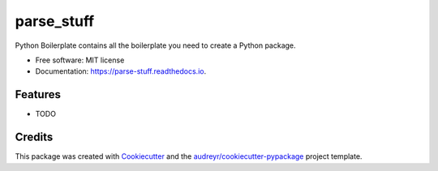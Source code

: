 ===========
parse_stuff
===========


.. image:: https://img.shields.io/pypi/v/parse_stuff.svg
        :target: https://pypi.python.org/pypi/parse_stuff

.. image:: https://img.shields.io/travis/amygreen/parse_stuff.svg
        :target: https://travis-ci.org/amygreen/parse_stuff

.. image:: https://readthedocs.org/projects/parse-stuff/badge/?version=latest
        :target: https://parse-stuff.readthedocs.io/en/latest/?badge=latest
        :alt: Documentation Status




Python Boilerplate contains all the boilerplate you need to create a Python package.


* Free software: MIT license
* Documentation: https://parse-stuff.readthedocs.io.


Features
--------

* TODO

Credits
-------

This package was created with Cookiecutter_ and the `audreyr/cookiecutter-pypackage`_ project template.

.. _Cookiecutter: https://github.com/audreyr/cookiecutter
.. _`audreyr/cookiecutter-pypackage`: https://github.com/audreyr/cookiecutter-pypackage
